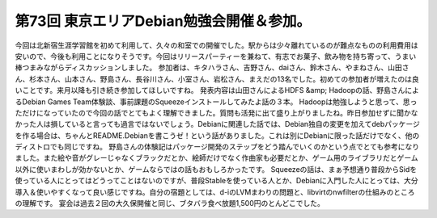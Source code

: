 ﻿第73回 東京エリアDebian勉強会開催＆参加。
##################################################


今回は北新宿生涯学習館を初めて利用して、久々の和室での開催でした。駅からは少々離れているのが難点なものの利用費用は安いので、今後も利用ことになりそうです。今回はリリースパーティーを兼ねて、有志でお菓子、飲み物を持ち寄って、うまい棒つまみながらディスカッションしました。
参加者は、キタハラさん、吉野さん、daiさん、鈴木さん、やまねさん、山田さん、杉本さん、山本さん、野島さん、長谷川さん、小室さん、岩松さん、まえだの13名でした。初めての参加者が増えたのは良いことです。来月以降も引き続き参加してほしいですね。
発表内容は山田さんによるHDFS &amp; Hadoopの話、野島さんによるDebian Games Team体験談、事前課題のSqueezeインストールしてみたよ話の３本。
Hadoopは勉強しようと思って、思っただけになっていたので今回の話でとてもよく理解できました。質問も活発に出て盛り上がりましたね。昨日参加せずに聞かなかった人は損していると言っても過言ではないでしょう。Debianに関連した話では、Debian独自の変更を加えてdebパッケージを作る場合は、ちゃんとREADME.Debianを書こうゼ！という話がありました。これは別にDebianに限った話だけでなく、他のディストロでも同じですね。
野島さんの体験記はパッケージ開発のステップをどう踏んでいくのかという点でとても参考になりました。また絵や音がグレーじゃなくブラックだとか、絵師だけでなく作曲家も必要だとか、ゲーム用のライブラリだとゲーム以外に使いまわしが効かないとか、ゲームならではの話もおもしろかったです。
Squeezeの話は、まぁ予想通り普段からSidを使っている人にとってはどうってことはないのですが、普段Stableを使っている人とか、Debianに入門した人にとっては、大分導入＆使いやすくなって良い感じですね。自分の宿題としては、d-iのLVMまわりの問題と、libvirtのnwfilterの仕組みのところの理解です。
宴会は過去２回の大久保開催と同じ、ブタバラ食べ放題1,500円のとんどこでした。



.. author:: mkouhei
.. categories:: Debian, meeting, 
.. tags::


